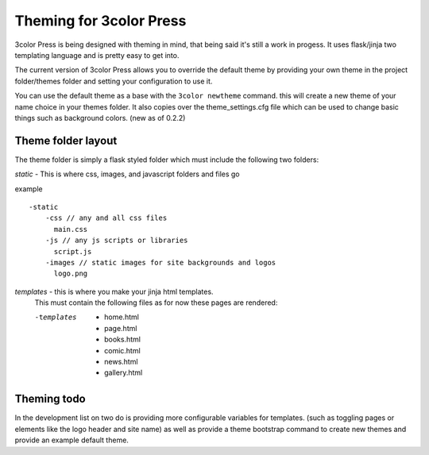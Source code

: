Theming for 3color Press
========================

3color Press is being designed with theming in mind, that being said it's still
a work in progess. It uses flask/jinja two templating language and is pretty easy
to get into.

The current version of 3color Press allows you to override the default theme by
providing your own theme in the project folder/themes folder and setting your configuration
to use it.

You can use the default theme as a base with the ``3color newtheme`` command.
this will create a new theme of your name choice in your themes folder. It also
copies over the theme_settings.cfg file which can be used to change basic things
such as background colors.
(new as of 0.2.2)


Theme folder layout
-------------------
The theme folder is simply a flask styled folder which must include the following two folders:

*static* - This is where css, images, and javascript folders and files go

example ::

    -static
        -css // any and all css files
          main.css
        -js // any js scripts or libraries
          script.js
        -images // static images for site backgrounds and logos
          logo.png


*templates* - this is where you make your jinja html templates.
  This must contain the following files as for now these pages are rendered:

  -templates

      * home.html
      * page.html
      * books.html
      * comic.html
      * news.html
      * gallery.html


Theming todo
-------------

In the development list on two do is providing more configurable variables for
templates. (such as toggling pages or elements like the logo header and site name)
as well as provide a theme bootstrap command to create new themes and provide an
example default theme.
